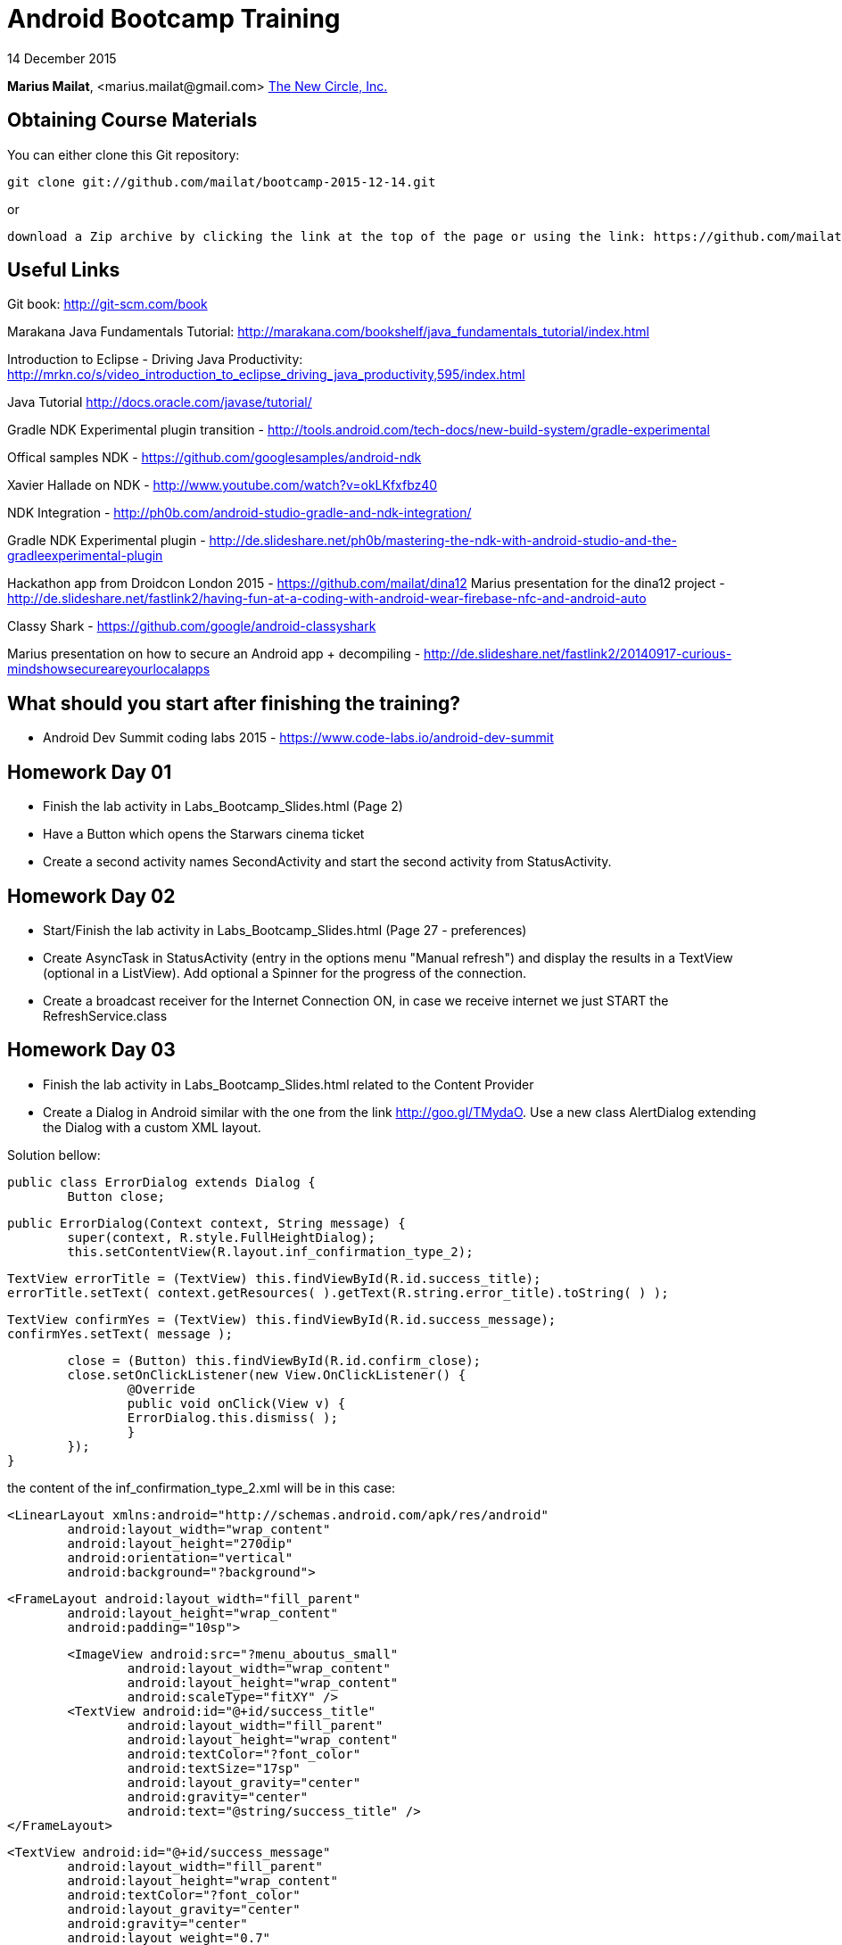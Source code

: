 = Android Bootcamp Training

14 December 2015

*Marius Mailat*, +<marius.mailat@gmail.com>+
http://thewnewcircle.com[The New Circle, Inc.]

== Obtaining Course Materials

You can either clone this Git repository:

  git clone git://github.com/mailat/bootcamp-2015-12-14.git

or

   download a Zip archive by clicking the link at the top of the page or using the link: https://github.com/mailat/bootcamp-2015-12-14/zipball/master

== Useful Links

Git book: http://git-scm.com/book

Marakana Java Fundamentals Tutorial: http://marakana.com/bookshelf/java_fundamentals_tutorial/index.html

Introduction to Eclipse - Driving Java Productivity: http://mrkn.co/s/video_introduction_to_eclipse_driving_java_productivity,595/index.html

Java Tutorial http://docs.oracle.com/javase/tutorial/

Gradle NDK Experimental plugin transition - http://tools.android.com/tech-docs/new-build-system/gradle-experimental

Offical samples NDK - https://github.com/googlesamples/android-ndk

Xavier Hallade on NDK - http://www.youtube.com/watch?v=okLKfxfbz40

NDK Integration - http://ph0b.com/android-studio-gradle-and-ndk-integration/

Gradle NDK Experimental plugin - http://de.slideshare.net/ph0b/mastering-the-ndk-with-android-studio-and-the-gradleexperimental-plugin

Hackathon app from Droidcon London 2015 - https://github.com/mailat/dina12
Marius presentation for the dina12 project - http://de.slideshare.net/fastlink2/having-fun-at-a-coding-with-android-wear-firebase-nfc-and-android-auto

Classy Shark - https://github.com/google/android-classyshark

Marius presentation on how to secure an Android app + decompiling - http://de.slideshare.net/fastlink2/20140917-curious-mindshowsecureareyourlocalapps

== What should you start after finishing the training?

- Android Dev Summit coding labs 2015 - https://www.code-labs.io/android-dev-summit

== Homework Day 01

- Finish the lab activity in Labs_Bootcamp_Slides.html (Page 2)
- Have a Button which opens the Starwars cinema ticket
- Create a second activity names SecondActivity and start the second activity from StatusActivity.

== Homework Day 02

- Start/Finish the lab activity in Labs_Bootcamp_Slides.html (Page 27 - preferences)
- Create AsyncTask in StatusActivity (entry in the options menu "Manual refresh") and display the results in a TextView (optional in a ListView). Add optional a Spinner for the progress of the connection.
- Create a broadcast receiver for the Internet Connection ON, in case we receive internet we just START the RefreshService.class

== Homework Day 03

- Finish the lab activity in Labs_Bootcamp_Slides.html related to the Content Provider
- Create a Dialog in Android similar with the one from the link http://goo.gl/TMydaO. Use a new class AlertDialog extending the Dialog with a custom XML layout.

Solution bellow:


	public class ErrorDialog extends Dialog {
		Button close;
		
		public ErrorDialog(Context context, String message) {
			super(context, R.style.FullHeightDialog);
			this.setContentView(R.layout.inf_confirmation_type_2);
	    	
	    	TextView errorTitle = (TextView) this.findViewById(R.id.success_title);
	    	errorTitle.setText( context.getResources( ).getText(R.string.error_title).toString( ) );
	    	
	    	TextView confirmYes = (TextView) this.findViewById(R.id.success_message);
	    	confirmYes.setText( message );
	    	
	    	close = (Button) this.findViewById(R.id.confirm_close);
	    	close.setOnClickListener(new View.OnClickListener() {
				@Override
				public void onClick(View v) {
		    		ErrorDialog.this.dismiss( );
				}
			});
		}	

the content of the inf_confirmation_type_2.xml will be in this case:

	<LinearLayout xmlns:android="http://schemas.android.com/apk/res/android"
		android:layout_width="wrap_content" 
		android:layout_height="270dip"
	 	android:orientation="vertical"
		android:background="?background">

		<FrameLayout android:layout_width="fill_parent"
			android:layout_height="wrap_content" 
			android:padding="10sp">
			
			<ImageView android:src="?menu_aboutus_small"
				android:layout_width="wrap_content" 
				android:layout_height="wrap_content"
				android:scaleType="fitXY" />
			<TextView android:id="@+id/success_title" 
				android:layout_width="fill_parent"
				android:layout_height="wrap_content" 
				android:textColor="?font_color"
				android:textSize="17sp" 
				android:layout_gravity="center"
				android:gravity="center" 
				android:text="@string/success_title" />
		</FrameLayout>		
				
		<TextView android:id="@+id/success_message"
			android:layout_width="fill_parent"
			android:layout_height="wrap_content" 
			android:textColor="?font_color"
			android:layout_gravity="center"
			android:gravity="center"
			android:layout_weight="0.7"
			android:layout_marginBottom="10dip" />
		
		<LinearLayout android:layout_width="fill_parent"
			android:layout_height="wrap_content" 
			android:layout_marginBottom="10sp"
			android:padding="10sp">
			
			<Button android:id="@+id/confirm_close"
				android:layout_width="fill_parent" 
				android:layout_height="wrap_content" 
				android:text="@string/confirmation_CloseButtonText"
				android:textColor="?font_color" 
				android:textStyle="bold" 					
				android:background="@drawable/custom_button"		
				android:padding="10sp" />
		</LinearLayout>		
	 
	</LinearLayout>

- Optional: Recreate the IntentService as a Service with a thread in it. Try to run it more than once.

== Homework Day 04

- Convert the example to use the Experimental Gradle plugin as described on http://tools.android.com/tech-docs/new-build-system/gradle-experimental

== Homework Day 05

- Complete the 2hr Testing Coding Lab from Android Dev Summit - https://goo.gl/NWYvcx To understand how to write unit tests for Android using JUnit4, Espresso and the Android Testing Support Library and generating Code Coverage reports